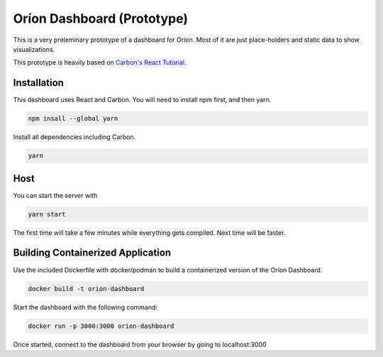 ===========================
Oríon Dashboard (Prototype)
===========================

This is a very preleminary prototype of a dashboard for Oríon. Most of it are
just place-holders and static data to show visualizations.

This prototype is heavily based on 
`Carbon's React Tutorial <https://www.carbondesignsystem.com/developing/react-tutorial/overview>`_.


Installation
------------

This dashboard uses React and Carbon. You will need to install npm first, and then yarn.

.. code-block:: console

   npm insall --global yarn

Install all dependencies including Carbon.

.. code-block:: console

   yarn

Host
----

You can start the server with 

.. code-block:: console

   yarn start

The first time will take a few minutes while everything gets compiled. Next time will be faster.

Building Containerized Application
----------------------------------

Use the included Dockerfile with docker/podman to build a containerized version of the Oríon Dashboard.

.. code-block:: console

   docker build -t orion-dashboard

Start the dashboard with the following command:

.. code-block:: console

   docker run -p 3000:3000 orion-dashboard

Once started, connect to the dashboard from your browser by going to localhost:3000
